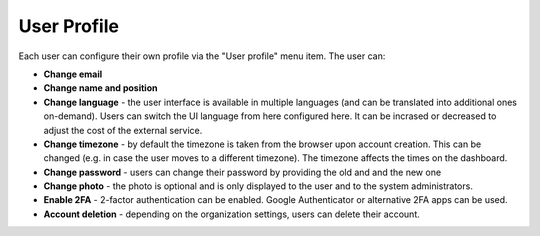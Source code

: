 User Profile
============

Each user can configure their own profile via the "User profile" menu item. The user can:

* **Change email**
* **Change name and position**
* **Change language** - the user interface is available in multiple languages (and can be translated into additional ones on-demand). Users can switch the UI language from here configured here. It can be incrased or decreased to adjust the cost of the external service.
* **Change timezone** - by default the timezone is taken from the browser upon account creation. This can be changed (e.g. in case the user moves to a different timezone). The timezone affects the times on the dashboard.
* **Change password** - users can change their password by providing the old and and the new one
* **Change photo** - the photo is optional and is only displayed to the user and to the system administrators.
* **Enable 2FA** - 2-factor authentication can be enabled. Google Authenticator or alternative 2FA apps can be used.
* **Account deletion** - depending on the organization settings, users can delete their account.